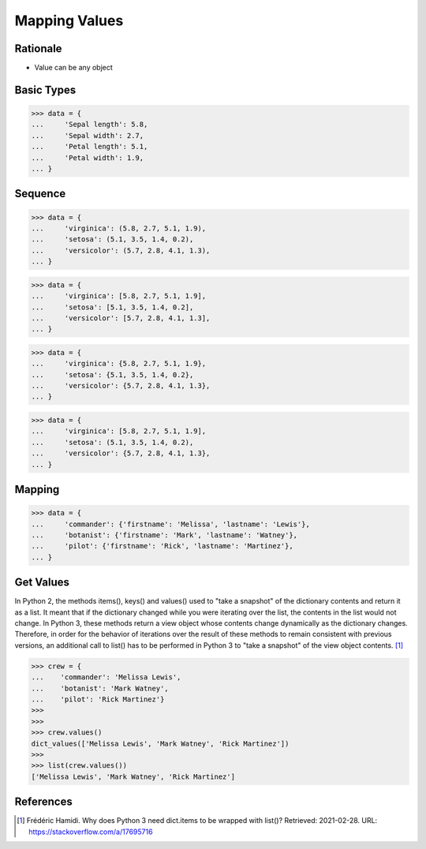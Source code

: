 Mapping Values
==============


Rationale
---------
* Value can be any object


Basic Types
-----------
>>> data = {
...     'Sepal length': 5.8,
...     'Sepal width': 2.7,
...     'Petal length': 5.1,
...     'Petal width': 1.9,
... }


Sequence
--------
>>> data = {
...     'virginica': (5.8, 2.7, 5.1, 1.9),
...     'setosa': (5.1, 3.5, 1.4, 0.2),
...     'versicolor': (5.7, 2.8, 4.1, 1.3),
... }

>>> data = {
...     'virginica': [5.8, 2.7, 5.1, 1.9],
...     'setosa': [5.1, 3.5, 1.4, 0.2],
...     'versicolor': [5.7, 2.8, 4.1, 1.3],
... }

>>> data = {
...     'virginica': {5.8, 2.7, 5.1, 1.9},
...     'setosa': {5.1, 3.5, 1.4, 0.2},
...     'versicolor': {5.7, 2.8, 4.1, 1.3},
... }

>>> data = {
...     'virginica': [5.8, 2.7, 5.1, 1.9],
...     'setosa': (5.1, 3.5, 1.4, 0.2),
...     'versicolor': {5.7, 2.8, 4.1, 1.3},
... }


Mapping
-------
>>> data = {
...     'commander': {'firstname': 'Melissa', 'lastname': 'Lewis'},
...     'botanist': {'firstname': 'Mark', 'lastname': 'Watney'},
...     'pilot': {'firstname': 'Rick', 'lastname': 'Martinez'},
... }


Get Values
----------
In Python 2, the methods items(), keys() and values() used to "take a snapshot"
of the dictionary contents and return it as a list. It meant that if the
dictionary changed while you were iterating over the list, the contents in the
list would not change. In Python 3, these methods return a view object whose
contents change dynamically as the dictionary changes. Therefore, in order for
the behavior of iterations over the result of these methods to remain consistent
with previous versions, an additional call to list() has to be performed in
Python 3 to "take a snapshot" of the view object contents. [#Hamidi2017]_

>>> crew = {
...    'commander': 'Melissa Lewis',
...    'botanist': 'Mark Watney',
...    'pilot': 'Rick Martinez'}
>>>
>>>
>>> crew.values()
dict_values(['Melissa Lewis', 'Mark Watney', 'Rick Martinez'])
>>>
>>> list(crew.values())
['Melissa Lewis', 'Mark Watney', 'Rick Martinez']


References
----------
.. [#Hamidi2017] Frédéric Hamidi. Why does Python 3 need dict.items to be wrapped with list()? Retrieved: 2021-02-28. URL: https://stackoverflow.com/a/17695716


.. todo:: Assignments
